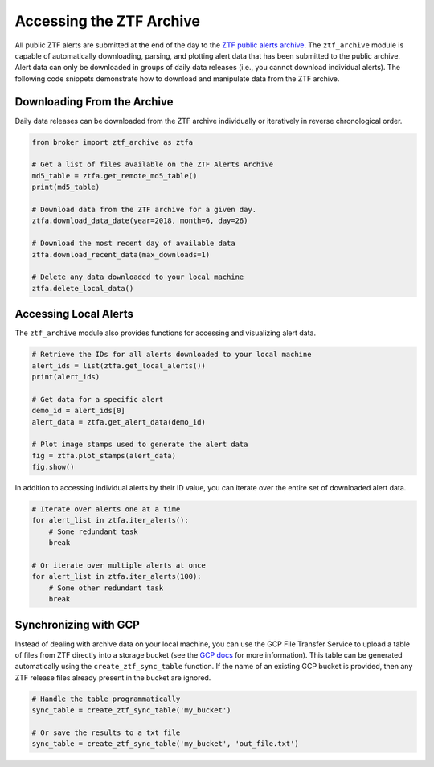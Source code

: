 Accessing the ZTF Archive
=========================

All public ZTF alerts are submitted at the end of the day to the `ZTF public
alerts archive`_. The ``ztf_archive`` module is capable of automatically
downloading, parsing, and plotting alert data that has been submitted to the
public archive. Alert data can only be downloaded in groups of daily data
releases (i.e., you cannot download individual alerts). The following code
snippets demonstrate how to download and manipulate data from the ZTF archive.

Downloading From the Archive
----------------------------

Daily data releases can be downloaded from the ZTF archive individually or
iteratively in reverse chronological order.

.. code:: python

   from broker import ztf_archive as ztfa

   # Get a list of files available on the ZTF Alerts Archive
   md5_table = ztfa.get_remote_md5_table()
   print(md5_table)

   # Download data from the ZTF archive for a given day.
   ztfa.download_data_date(year=2018, month=6, day=26)

   # Download the most recent day of available data
   ztfa.download_recent_data(max_downloads=1)

   # Delete any data downloaded to your local machine
   ztfa.delete_local_data()


Accessing Local Alerts
----------------------

The ``ztf_archive`` module also provides functions for accessing and
visualizing alert data.

.. code:: python

   # Retrieve the IDs for all alerts downloaded to your local machine
   alert_ids = list(ztfa.get_local_alerts())
   print(alert_ids)

   # Get data for a specific alert
   demo_id = alert_ids[0]
   alert_data = ztfa.get_alert_data(demo_id)

   # Plot image stamps used to generate the alert data
   fig = ztfa.plot_stamps(alert_data)
   fig.show()

In addition to accessing individual alerts by their ID value, you can iterate
over the entire set of downloaded alert data.

.. code:: python

   # Iterate over alerts one at a time
   for alert_list in ztfa.iter_alerts():
       # Some redundant task
       break

   # Or iterate over multiple alerts at once
   for alert_list in ztfa.iter_alerts(100):
       # Some other redundant task
       break


Synchronizing with GCP
----------------------

Instead of dealing with archive data on your local machine, you can use the
GCP File Transfer Service to upload a table of files from ZTF directly into
a storage bucket (see the `GCP docs`_ for more information). This table can be
generated automatically using the ``create_ztf_sync_table`` function. If the
name of an existing GCP bucket is provided, then any ZTF release files already
present in the bucket are ignored.

.. code:: python

   # Handle the table programmatically
   sync_table = create_ztf_sync_table('my_bucket')

   # Or save the results to a txt file
   sync_table = create_ztf_sync_table('my_bucket', 'out_file.txt')

.. _ZTF public alerts archive: https://ztf.uw.edu/alerts/public/
.. _GCP docs: https://cloud.google.com/storage-transfer/docs/create-manage-transfer-console

